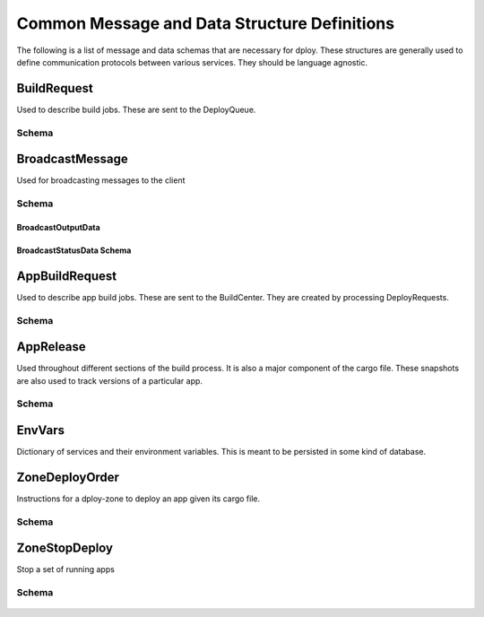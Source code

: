 Common Message and Data Structure Definitions
=============================================

The following is a list of message and data schemas that are necessary for
dploy. These structures are generally used to define communication protocols
between various services. They should be language agnostic.


.. _build-request-msg-type:

BuildRequest
------------

Used to describe build jobs. These are sent to the DeployQueue.

Schema
~~~~~~

    .. describe:: broadcast_id
    
        A broadcast id of the format *[random-uuid]:[commit]*

    .. describe:: app
    
        The app name
    
    .. describe:: archive_uri
    
        URI to a tar.gz of the app
    
    .. describe:: commit
    
        The SHA1 commit of the app
    
    .. describe:: update_message
    
        A message about the update
    
    .. describe:: release_version
        
        The release version to use. 0 means the latest version


.. _broadcast-message-msg-type:

BroadcastMessage
----------------

Used for broadcasting messages to the client

Schema
~~~~~~

    .. describe:: type

        The message type

        Must be ``output`` or ``status``

    .. describe:: body
        
        The message body
        
        Must be data of type :ref:`broadcast-output-data-sub-data-type` or 
        :ref:`broadcast-status-data-sub-data-type`


.. _broadcast-output-data-sub-data-type:

BroadcastOutputData
^^^^^^^^^^^^^^^^^^^

    .. describe:: type
        
        Must be ``line`` or ``raw``

    .. describe:: data
        
        *(optional)* output string


.. _broadcast-status-data-sub-data-type:

BroadcastStatusData Schema
^^^^^^^^^^^^^^^^^^^^^^^^^^

    .. describe:: type
        
        Must be ``info``, ``error``, or ``completed``

    .. describe:: data
        
        *(optional)* A status message


.. _app-build-request-msg-type:

AppBuildRequest
---------------

Used to describe app build jobs. These are sent to the BuildCenter.
They are created by processing DeployRequests.

Schema
~~~~~~

    .. describe:: app_release
        
        The current :ref:`app-release-data-type`

    .. describe:: archive_uri

        URI to a tar.gz file of the app's repository


.. _app-release-data-type:

AppRelease
----------

Used throughout different sections of the build process. It is also a major
component of the cargo file. These snapshots are also used to track versions of
a particular app.

Schema
~~~~~~

    .. describe:: version

        The release version number

    .. describe:: app

        The app name

    .. describe:: commit

        The SHA1 commit of the app

    .. describe:: env
        
        An :ref:`env-vars-data-type` type

    .. describe:: processes

        A dict of the available processes and their associated commands


.. _env-vars-data-type:

EnvVars
-------

Dictionary of services and their environment variables. This is meant to be
persisted in some kind of database. 


.. _zone-deploy-order-msg-type:

ZoneDeployOrder
---------------

Instructions for a dploy-zone to deploy an app given its cargo file.

Schema
~~~~~~

    .. describe:: app
        
        The app name

    .. describe:: cargo_uri

        URI to a downloadable cargo file


.. _zone-stop-deploy-msg-type:

ZoneStopDeploy
--------------

Stop a set of running apps

Schema
~~~~~~

    .. describe:: apps
        
        A list of apps to stop

